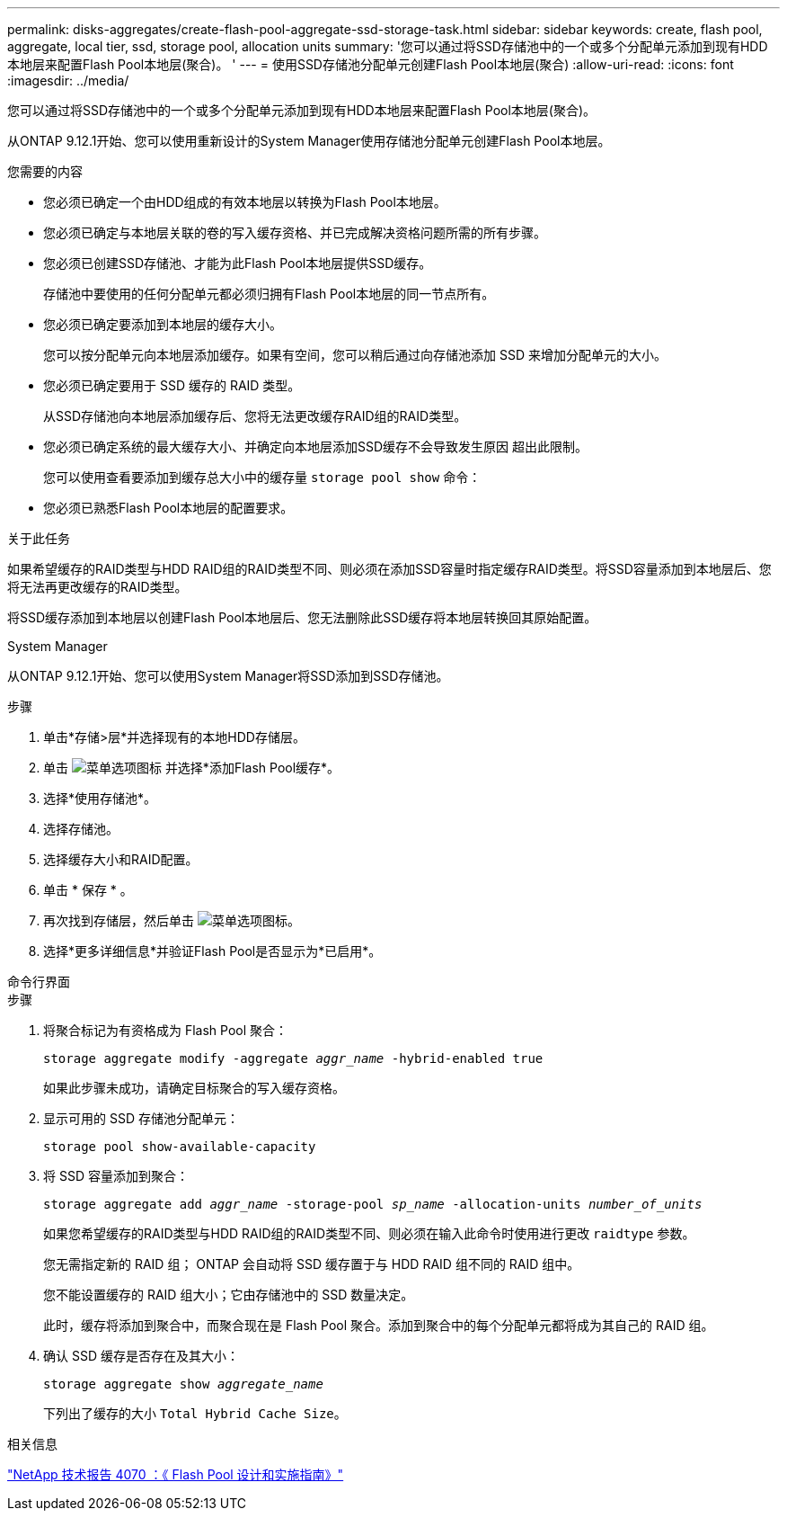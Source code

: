 ---
permalink: disks-aggregates/create-flash-pool-aggregate-ssd-storage-task.html 
sidebar: sidebar 
keywords: create, flash pool, aggregate, local tier, ssd, storage pool, allocation units 
summary: '您可以通过将SSD存储池中的一个或多个分配单元添加到现有HDD本地层来配置Flash Pool本地层(聚合)。 ' 
---
= 使用SSD存储池分配单元创建Flash Pool本地层(聚合)
:allow-uri-read: 
:icons: font
:imagesdir: ../media/


[role="lead"]
您可以通过将SSD存储池中的一个或多个分配单元添加到现有HDD本地层来配置Flash Pool本地层(聚合)。

从ONTAP 9.12.1开始、您可以使用重新设计的System Manager使用存储池分配单元创建Flash Pool本地层。

.您需要的内容
* 您必须已确定一个由HDD组成的有效本地层以转换为Flash Pool本地层。
* 您必须已确定与本地层关联的卷的写入缓存资格、并已完成解决资格问题所需的所有步骤。
* 您必须已创建SSD存储池、才能为此Flash Pool本地层提供SSD缓存。
+
存储池中要使用的任何分配单元都必须归拥有Flash Pool本地层的同一节点所有。

* 您必须已确定要添加到本地层的缓存大小。
+
您可以按分配单元向本地层添加缓存。如果有空间，您可以稍后通过向存储池添加 SSD 来增加分配单元的大小。

* 您必须已确定要用于 SSD 缓存的 RAID 类型。
+
从SSD存储池向本地层添加缓存后、您将无法更改缓存RAID组的RAID类型。

* 您必须已确定系统的最大缓存大小、并确定向本地层添加SSD缓存不会导致发生原因 超出此限制。
+
您可以使用查看要添加到缓存总大小中的缓存量 `storage pool show` 命令：

* 您必须已熟悉Flash Pool本地层的配置要求。


.关于此任务
如果希望缓存的RAID类型与HDD RAID组的RAID类型不同、则必须在添加SSD容量时指定缓存RAID类型。将SSD容量添加到本地层后、您将无法再更改缓存的RAID类型。

将SSD缓存添加到本地层以创建Flash Pool本地层后、您无法删除此SSD缓存将本地层转换回其原始配置。

[role="tabbed-block"]
====
.System Manager
--
从ONTAP 9.12.1开始、您可以使用System Manager将SSD添加到SSD存储池。

.步骤
. 单击*存储>层*并选择现有的本地HDD存储层。
. 单击 image:icon_kabob.gif["菜单选项图标"] 并选择*添加Flash Pool缓存*。
. 选择*使用存储池*。
. 选择存储池。
. 选择缓存大小和RAID配置。
. 单击 * 保存 * 。
. 再次找到存储层，然后单击 image:icon_kabob.gif["菜单选项图标"]。
. 选择*更多详细信息*并验证Flash Pool是否显示为*已启用*。


--
.命令行界面
--
.步骤
. 将聚合标记为有资格成为 Flash Pool 聚合：
+
`storage aggregate modify -aggregate _aggr_name_ -hybrid-enabled true`

+
如果此步骤未成功，请确定目标聚合的写入缓存资格。

. 显示可用的 SSD 存储池分配单元：
+
`storage pool show-available-capacity`

. 将 SSD 容量添加到聚合：
+
`storage aggregate add _aggr_name_ -storage-pool _sp_name_ -allocation-units _number_of_units_`

+
如果您希望缓存的RAID类型与HDD RAID组的RAID类型不同、则必须在输入此命令时使用进行更改 `raidtype` 参数。

+
您无需指定新的 RAID 组； ONTAP 会自动将 SSD 缓存置于与 HDD RAID 组不同的 RAID 组中。

+
您不能设置缓存的 RAID 组大小；它由存储池中的 SSD 数量决定。

+
此时，缓存将添加到聚合中，而聚合现在是 Flash Pool 聚合。添加到聚合中的每个分配单元都将成为其自己的 RAID 组。

. 确认 SSD 缓存是否存在及其大小：
+
`storage aggregate show _aggregate_name_`

+
下列出了缓存的大小 `Total Hybrid Cache Size`。



--
====
.相关信息
http://www.netapp.com/us/media/tr-4070.pdf["NetApp 技术报告 4070 ：《 Flash Pool 设计和实施指南》"^]
